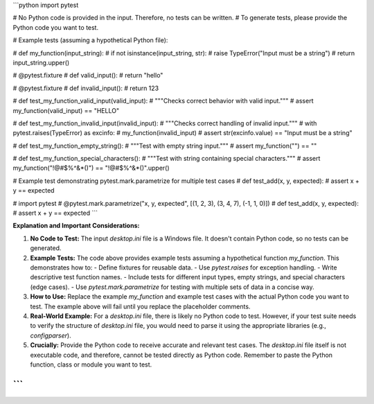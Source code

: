 ```python
import pytest

# No Python code is provided in the input.  Therefore, no tests can be written.
# To generate tests, please provide the Python code you want to test.

# Example tests (assuming a hypothetical Python file):

# def my_function(input_string):
#     if not isinstance(input_string, str):
#         raise TypeError("Input must be a string")
#     return input_string.upper()

# @pytest.fixture
# def valid_input():
#     return "hello"

# @pytest.fixture
# def invalid_input():
#     return 123

# def test_my_function_valid_input(valid_input):
#     """Checks correct behavior with valid input."""
#     assert my_function(valid_input) == "HELLO"

# def test_my_function_invalid_input(invalid_input):
#     """Checks correct handling of invalid input."""
#     with pytest.raises(TypeError) as excinfo:
#         my_function(invalid_input)
#     assert str(excinfo.value) == "Input must be a string"


# def test_my_function_empty_string():
#     """Test with empty string input."""
#     assert my_function("") == ""

# def test_my_function_special_characters():
#     """Test with string containing special characters."""
#     assert my_function("!@#$%^&*()") == "!@#$%^&*()".upper()

# Example test demonstrating pytest.mark.parametrize for multiple test cases
# def test_add(x, y, expected):
#     assert x + y == expected

# import pytest
# @pytest.mark.parametrize("x, y, expected", [(1, 2, 3), (3, 4, 7), (-1, 1, 0)])
# def test_add(x, y, expected):
#     assert x + y == expected
```

**Explanation and Important Considerations:**

1. **No Code to Test:**  The input `desktop.ini` file is a Windows file.  It doesn't contain Python code, so no tests can be generated.

2. **Example Tests:** The code above provides example tests assuming a hypothetical function `my_function`.  This demonstrates how to:
   - Define fixtures for reusable data.
   - Use `pytest.raises` for exception handling.
   - Write descriptive test function names.
   - Include tests for different input types, empty strings, and special characters (edge cases).
   - Use `pytest.mark.parametrize` for testing with multiple sets of data in a concise way.


3. **How to Use:** Replace the example `my_function` and example test cases with the actual Python code you want to test.  The example above will fail until you replace the placeholder comments.

4. **Real-World Example:**  For a `desktop.ini` file, there is likely no Python code to test.  However, if your test suite needs to verify the structure of `desktop.ini` file, you would need to parse it using the appropriate libraries (e.g., `configparser`).


5. **Crucially:** Provide the Python code to receive accurate and relevant test cases.  The `desktop.ini` file itself is not executable code, and therefore, cannot be tested directly as Python code. Remember to paste the Python function, class or module you want to test.


```
```